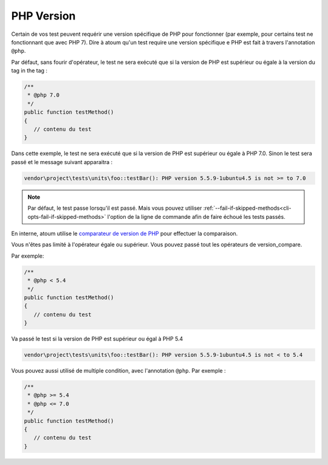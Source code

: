 .. _annotation-php:

PHP Version
**************

Certain de vos test peuvent requérir une version spécifique de PHP pour fonctionner (par exemple, pour certains test ne fonctionnant que avec PHP 7). Dire à atoum qu'un test require une version spécifique e PHP est fait à travers l'annotation ``@php``.

Par défaut, sans fourir d'opérateur, le test ne sera exécuté que si la version de PHP est supérieur ou égale à la version du tag in the tag :

.. code-block:: php

   /**
    * @php 7.0
    */
   public function testMethod()
   {
      // contenu du test
   }

Dans cette exemple, le test ne sera exécuté que si la version de PHP est supérieur ou égale à PHP 7.0. Sinon le test sera passé et le message suivant apparaitra :

.. code-block:: shell

   vendor\project\tests\units\foo::testBar(): PHP version 5.5.9-1ubuntu4.5 is not >= to 7.0


.. note::
   Par défaut, le test passe lorsqu'il est passé. Mais vous pouvez utiliser :ref:`--fail-if-skipped-methods<cli-opts-fail-if-skipped-methods>` l'option de la ligne de commande afin de faire échoué les tests passés.

En interne, atoum utilise le `comparateur de version de PHP <http://php.net/version_compare>`_ pour effectuer la comparaison.

Vous n'êtes pas limité à l'opérateur égale ou supérieur. Vous pouvez passé tout les opérateurs de version_compare.

Par exemple:

.. code-block:: php

   /**
    * @php < 5.4
    */
   public function testMethod()
   {
      // contenu du test
   }

Va passé le test si la version de PHP est supérieur ou égal à PHP 5.4

.. code-block:: shell

   vendor\project\tests\units\foo::testBar(): PHP version 5.5.9-1ubuntu4.5 is not < to 5.4

Vous pouvez aussi utilisé de multiple condition, avec l'annotation ``@php``. Par exemple :

.. code-block:: php

   /**
    * @php >= 5.4
    * @php <= 7.0
    */
   public function testMethod()
   {
      // contenu du test
   }
